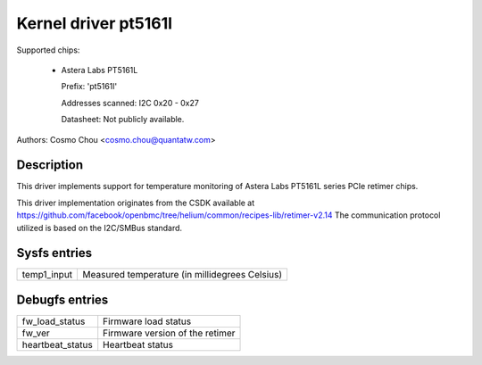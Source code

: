 .. SPDX-License-Identifier: GPL-2.0-or-later

Kernel driver pt5161l
=====================

Supported chips:

  * Astera Labs PT5161L

    Prefix: 'pt5161l'

    Addresses scanned: I2C 0x20 - 0x27

    Datasheet: Not publicly available.

Authors: Cosmo Chou <cosmo.chou@quantatw.com>

Description
-----------

This driver implements support for temperature monitoring of Astera Labs
PT5161L series PCIe retimer chips.

This driver implementation originates from the CSDK available at
https://github.com/facebook/openbmc/tree/helium/common/recipes-lib/retimer-v2.14
The communication protocol utilized is based on the I2C/SMBus standard.

Sysfs entries
----------------

================ ==============================================
temp1_input      Measured temperature (in millidegrees Celsius)
================ ==============================================

Debugfs entries
----------------

================ ===============================
fw_load_status   Firmware load status
fw_ver           Firmware version of the retimer
heartbeat_status Heartbeat status
================ ===============================
